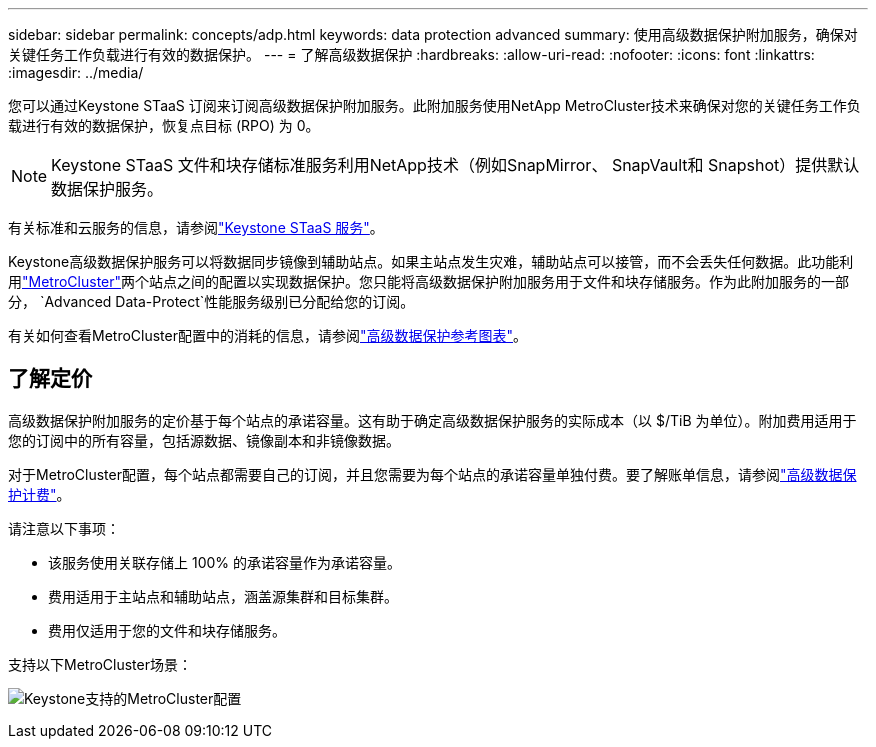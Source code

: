 ---
sidebar: sidebar 
permalink: concepts/adp.html 
keywords: data protection advanced 
summary: 使用高级数据保护附加服务，确保对关键任务工作负载进行有效的数据保护。 
---
= 了解高级数据保护
:hardbreaks:
:allow-uri-read: 
:nofooter: 
:icons: font
:linkattrs: 
:imagesdir: ../media/


[role="lead"]
您可以通过Keystone STaaS 订阅来订阅高级数据保护附加服务。此附加服务使用NetApp MetroCluster技术来确保对您的关键任务工作负载进行有效的数据保护，恢复点目标 (RPO) 为 0。


NOTE: Keystone STaaS 文件和块存储标准服务利用NetApp技术（例如SnapMirror、 SnapVault和 Snapshot）提供默认数据保护服务。

有关标准和云服务的信息，请参阅link:../concepts/supported-storage-services.html["Keystone STaaS 服务"]。

Keystone高级数据保护服务可以将数据同步镜像到辅助站点。如果主站点发生灾难，辅助站点可以接管，而不会丢失任何数据。此功能利用link:https://docs.netapp.com/us-en/ontap-metrocluster["MetroCluster"]两个站点之间的配置以实现数据保护。您只能将高级数据保护附加服务用于文件和块存储服务。作为此附加服务的一部分， `Advanced Data-Protect`性能服务级别已分配给您的订阅。

有关如何查看MetroCluster配置中的消耗的信息，请参阅link:../integrations/consumption-tab.html#reference-charts-for-advanced-data-protection-for-metrocluster["高级数据保护参考图表"]。



== 了解定价

高级数据保护附加服务的定价基于每个站点的承诺容量。这有助于确定高级数据保护服务的实际成本（以 $/TiB 为单位）。附加费用适用于您的订阅中的所有容量，包括源数据、镜像副本和非镜像数据。

对于MetroCluster配置，每个站点都需要自己的订阅，并且您需要为每个站点的承诺容量单独付费。要了解账单信息，请参阅link:../concepts/misc-volume-billing.html#billing-for-advanced-data-protection["高级数据保护计费"]。

请注意以下事项：

* 该服务使用关联存储上 100% 的承诺容量作为承诺容量。
* 费用适用于主站点和辅助站点，涵盖源集群和目标集群。
* 费用仅适用于您的文件和块存储服务。


支持以下MetroCluster场景：

image:mcc-1.png["Keystone支持的MetroCluster配置"]
